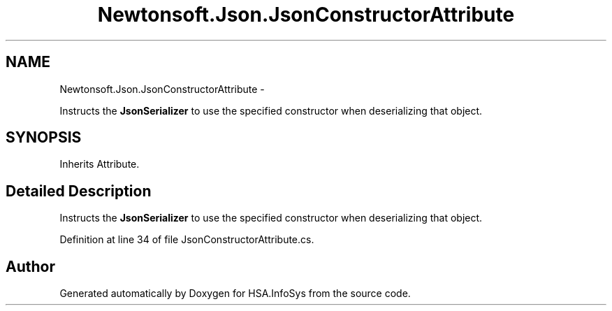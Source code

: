 .TH "Newtonsoft.Json.JsonConstructorAttribute" 3 "Fri Jul 5 2013" "Version 1.0" "HSA.InfoSys" \" -*- nroff -*-
.ad l
.nh
.SH NAME
Newtonsoft.Json.JsonConstructorAttribute \- 
.PP
Instructs the \fBJsonSerializer\fP to use the specified constructor when deserializing that object\&.  

.SH SYNOPSIS
.br
.PP
.PP
Inherits Attribute\&.
.SH "Detailed Description"
.PP 
Instructs the \fBJsonSerializer\fP to use the specified constructor when deserializing that object\&. 


.PP
Definition at line 34 of file JsonConstructorAttribute\&.cs\&.

.SH "Author"
.PP 
Generated automatically by Doxygen for HSA\&.InfoSys from the source code\&.
